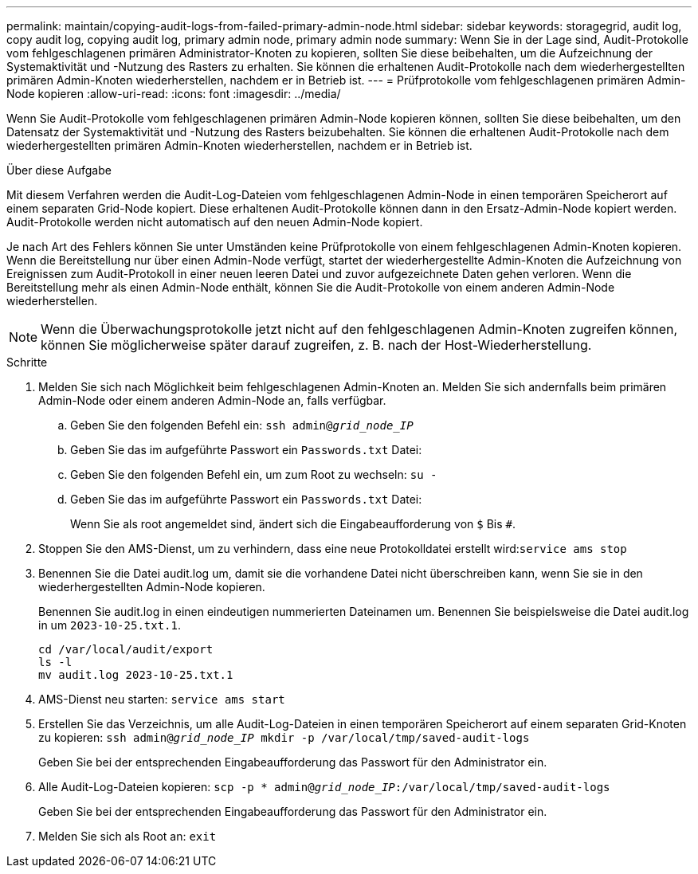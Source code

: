 ---
permalink: maintain/copying-audit-logs-from-failed-primary-admin-node.html 
sidebar: sidebar 
keywords: storagegrid, audit log, copy audit log, copying audit log, primary admin node, primary admin node 
summary: Wenn Sie in der Lage sind, Audit-Protokolle vom fehlgeschlagenen primären Administrator-Knoten zu kopieren, sollten Sie diese beibehalten, um die Aufzeichnung der Systemaktivität und -Nutzung des Rasters zu erhalten. Sie können die erhaltenen Audit-Protokolle nach dem wiederhergestellten primären Admin-Knoten wiederherstellen, nachdem er in Betrieb ist. 
---
= Prüfprotokolle vom fehlgeschlagenen primären Admin-Node kopieren
:allow-uri-read: 
:icons: font
:imagesdir: ../media/


[role="lead"]
Wenn Sie Audit-Protokolle vom fehlgeschlagenen primären Admin-Node kopieren können, sollten Sie diese beibehalten, um den Datensatz der Systemaktivität und -Nutzung des Rasters beizubehalten. Sie können die erhaltenen Audit-Protokolle nach dem wiederhergestellten primären Admin-Knoten wiederherstellen, nachdem er in Betrieb ist.

.Über diese Aufgabe
Mit diesem Verfahren werden die Audit-Log-Dateien vom fehlgeschlagenen Admin-Node in einen temporären Speicherort auf einem separaten Grid-Node kopiert. Diese erhaltenen Audit-Protokolle können dann in den Ersatz-Admin-Node kopiert werden. Audit-Protokolle werden nicht automatisch auf den neuen Admin-Node kopiert.

Je nach Art des Fehlers können Sie unter Umständen keine Prüfprotokolle von einem fehlgeschlagenen Admin-Knoten kopieren. Wenn die Bereitstellung nur über einen Admin-Node verfügt, startet der wiederhergestellte Admin-Knoten die Aufzeichnung von Ereignissen zum Audit-Protokoll in einer neuen leeren Datei und zuvor aufgezeichnete Daten gehen verloren. Wenn die Bereitstellung mehr als einen Admin-Node enthält, können Sie die Audit-Protokolle von einem anderen Admin-Node wiederherstellen.


NOTE: Wenn die Überwachungsprotokolle jetzt nicht auf den fehlgeschlagenen Admin-Knoten zugreifen können, können Sie möglicherweise später darauf zugreifen, z. B. nach der Host-Wiederherstellung.

.Schritte
. Melden Sie sich nach Möglichkeit beim fehlgeschlagenen Admin-Knoten an. Melden Sie sich andernfalls beim primären Admin-Node oder einem anderen Admin-Node an, falls verfügbar.
+
.. Geben Sie den folgenden Befehl ein: `ssh admin@_grid_node_IP_`
.. Geben Sie das im aufgeführte Passwort ein `Passwords.txt` Datei:
.. Geben Sie den folgenden Befehl ein, um zum Root zu wechseln: `su -`
.. Geben Sie das im aufgeführte Passwort ein `Passwords.txt` Datei:
+
Wenn Sie als root angemeldet sind, ändert sich die Eingabeaufforderung von `$` Bis `#`.



. Stoppen Sie den AMS-Dienst, um zu verhindern, dass eine neue Protokolldatei erstellt wird:``service ams stop``
. Benennen Sie die Datei audit.log um, damit sie die vorhandene Datei nicht überschreiben kann, wenn Sie sie in den wiederhergestellten Admin-Node kopieren.
+
Benennen Sie audit.log in einen eindeutigen nummerierten Dateinamen um. Benennen Sie beispielsweise die Datei audit.log in um `2023-10-25.txt.1`.

+
[listing]
----
cd /var/local/audit/export
ls -l
mv audit.log 2023-10-25.txt.1
----
. AMS-Dienst neu starten: `service ams start`
. Erstellen Sie das Verzeichnis, um alle Audit-Log-Dateien in einen temporären Speicherort auf einem separaten Grid-Knoten zu kopieren: `ssh admin@_grid_node_IP_ mkdir -p /var/local/tmp/saved-audit-logs`
+
Geben Sie bei der entsprechenden Eingabeaufforderung das Passwort für den Administrator ein.

. Alle Audit-Log-Dateien kopieren: `scp -p * admin@_grid_node_IP_:/var/local/tmp/saved-audit-logs`
+
Geben Sie bei der entsprechenden Eingabeaufforderung das Passwort für den Administrator ein.

. Melden Sie sich als Root an: `exit`

